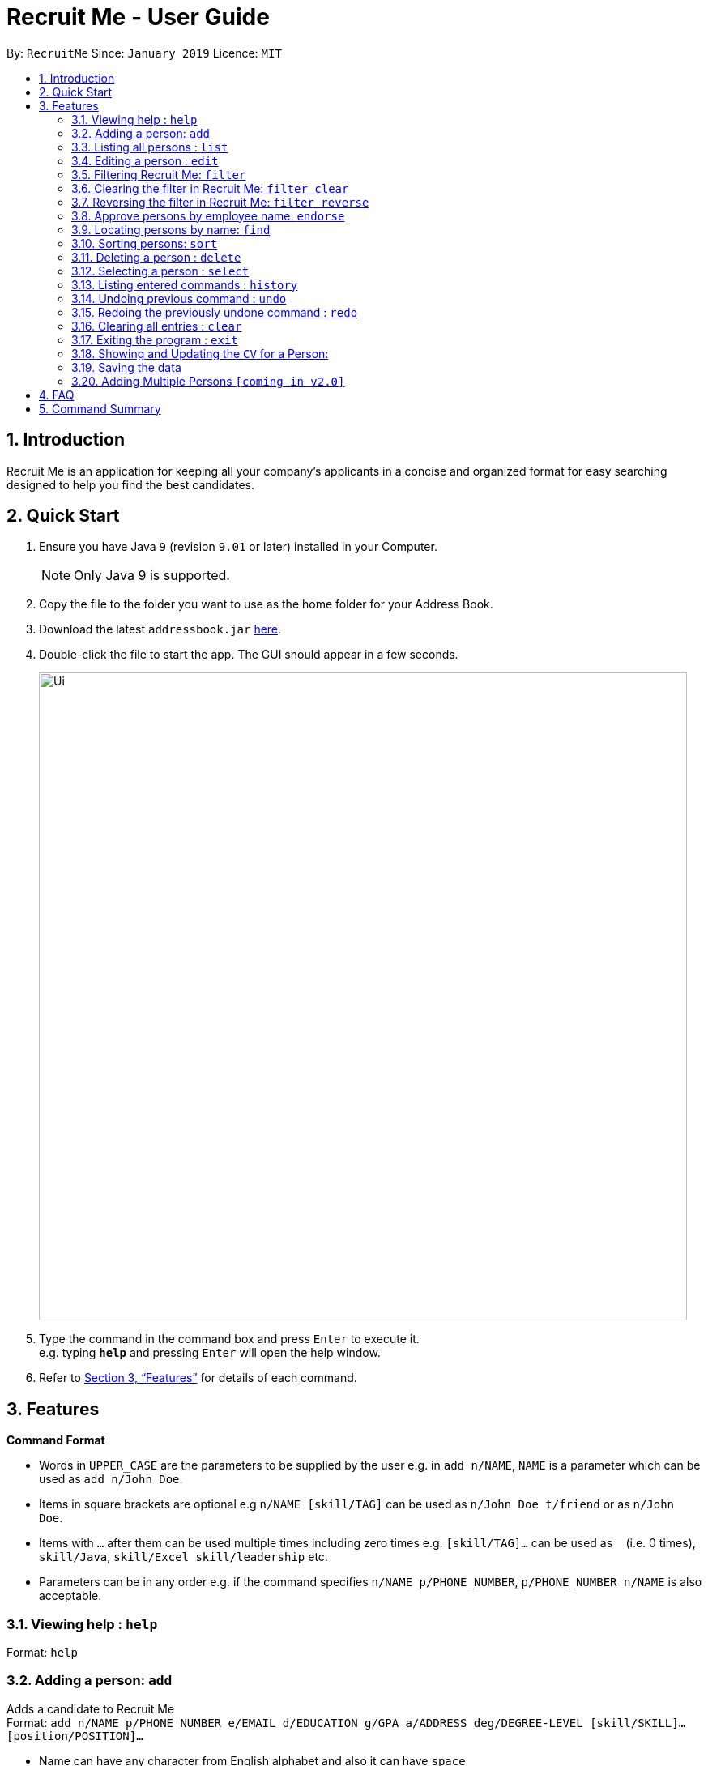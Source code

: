 = Recruit Me - User Guide
:site-section: UserGuide
:toc:
:toc-title:
:toc-placement: preamble
:sectnums:
:imagesDir: images
:stylesDir: stylesheets
:xrefstyle: full
:experimental:
ifdef::env-github[]
:tip-caption: :bulb:
:note-caption: :information_source:
endif::[]
:repoURL: https://github.com/cs2103-ay1819s2-w16-4/main

By: `RecruitMe`      Since: `January 2019`      Licence: `MIT`

== Introduction

Recruit Me is an application for keeping all your company's applicants in a concise and organized format for easy searching designed to help you find the best candidates.

== Quick Start

.  Ensure you have Java `9` (revision `9.01` or later) installed in your Computer.
+
[NOTE]
Only Java 9 is supported. +

+
.  Copy the file to the folder you want to use as the home folder for your Address Book.
.  Download the latest `addressbook.jar` link:{repoURL}/releases[here].
.  Double-click the file to start the app. The GUI should appear in a few seconds.
+
image::Ui.png[width="800"]
+
.  Type the command in the command box and press kbd:[Enter] to execute it. +
e.g. typing *`help`* and pressing kbd:[Enter] will open the help window.
.  Refer to <<Features>> for details of each command.

[[Features]]
== Features

====
*Command Format*

* Words in `UPPER_CASE` are the parameters to be supplied by the user e.g. in `add n/NAME`, `NAME` is a parameter which can be used as `add n/John Doe`.
* Items in square brackets are optional e.g `n/NAME [skill/TAG]` can be used as `n/John Doe t/friend` or as `n/John Doe`.
* Items with `…`​ after them can be used multiple times including zero times e.g. `[skill/TAG]...` can be used as `{nbsp}` (i.e. 0 times), `skill/Java`, `skill/Excel skill/leadership` etc.
* Parameters can be in any order e.g. if the command specifies `n/NAME p/PHONE_NUMBER`, `p/PHONE_NUMBER n/NAME` is also acceptable.
====

=== Viewing help : `help`

Format: `help`

// tag::add[]
=== Adding a person: `add`

Adds a candidate to Recruit Me +
Format: `add n/NAME p/PHONE_NUMBER e/EMAIL  d/EDUCATION g/GPA a/ADDRESS deg/DEGREE-LEVEL [skill/SKILL]... [position/POSITION]...`

****
* Name can have any character from English alphabet and also it can have `space`
* Phone Number has to be in 8 digits
* Email should be in the format of `[ANY NUMBER OF ASCII CHARACTERS MORE THAN 0]@[EXTENSION1].[EXTENSION2]`
* Education can take the characters from English alphabet and also it can have `space`
* GPA can take any float value between 0.0 and 4.0
* DEGREE-LEVEL only takes these inputs: `high school`, `associates` (2-year-degree), `bachelors`, `masters`, `PhD`
* A candidate can have any number of skill/position tags (including 0)
****

Examples:

* `add n/John Doe p/98765432 e/johnd@example.com d/NUS g/3.4 deg/bachelors a/John street, block 123, #01-01`
* `add n/Betsy Crowe skill/statistics e/betsycrowe@example.com d/NTU g/2.4 deg/high school a/Newgate Prison p/1234567 skill/Java position/UIDeveloper`
// end::add[]

=== Listing all persons : `list`

Shows a list of all candidates in Recruit Me. If there is a filtering available, it lists all the persons that passes all the filtering conditions. +
Format: `list`

=== Editing a person : `edit`

Edits an existing candidate in Recruit Me. +
Format: `edit INDEX [n/NAME] [p/PHONE] [e/EMAIL] [d/EDUCATION] [g/GPA] [deg/DEGREE-LEVEL] [a/ADDRESS] [skill/TAG]... [position/TAG]...`

****
* Edits the person at the specified `INDEX`. The index refers to the index number shown in the displayed person list. The index *must be a positive integer* 1, 2, 3, ...
* At least one of the optional fields must be provided.
* Existing values will be updated to the input values.
* When editing tags, the existing tags of the person will be removed (i.e adding of tags is not cumulative, both skills and positions will be changed after editing one of them) except for
existing endorsement tags.
* You can remove all the person's tags by typing `skill/` or `position/` without specifying any tags after it.
****

Examples:

* `edit 1 p/91234567 e/johndoe@example.com` +
Edits the phone number and email address of the 1st person to be `91234567` and `johndoe@example.com` respectively.
* `edit 2 n/Betsy Crower skill/` +
Edits the name of the 2nd person to be `Betsy Crower` and clears all existing tags except endorsement tags.

// tag::filter[]
=== Filtering Recruit Me: `filter`

* It filters the current applicant pool regarding the existing entities of every single person (name, phone, email, address, gpa, education (school), degree level, position, endorsement count or skills). +
* *Format:* `filter or/and [name<NAME>name] [phone<PHONE>phone] [email<EMAIL>email] [gpa<GPA>gpa] [edu<EDUCATION>edu] [deg<DEGREE-LEVEL>deg] [addr<ADDRESS>addr] [skill<SKILL1, SKILL2, ... >skill][pos<POSITION1, POSITION2, ... >pos] [end<ENDORSEMENT>end]`

[TIP]
For every field, using `< or >` can cause false results. Please do not use them in filtering criterion texts. All the fields are optional but at least one field should be used.

****

*Definition of Some Keywords for the Filter Guide:*

* *Prefix:* basically the beginning part of every field in the command e.g. `name<` for NAME field, `deg<` for DEGREE-LEVEL.
* *Reverse Prefix:* the ending part of every field in the command e.g. `>name` for NAME field, `>deg` for DEGREE-LEVEL.
* *Condition:* The text between every `Prefix` and `Reverse Prefix` couple.

*Different Types of Filtering Processes:*

* `OR` Usage: According to the conditions written, if at least one of them passes with the regarding person in the applicant pool, the person is included in the filtered version.
* `AND` Usage: According to the conditions written, if every single one of them passes with the regarding person in the applicant pool, the person is included in the filtered version.

*Special Input Conditions for Fields:*

* For all the non-mentioned fields below, the default input format should be applied for the filtering field. Default input formats can be checked from `Adding a person: add - User Guide`
* For `PHONE`, any number of integers more than 0 can be entered.
* For `EMAIL` and `ADDRESS`, any number of ASCII characters (also take the `TIP` into attention for correct results) more than 0 can be used.
* For `GPA`, it prints the persons who have higher or equal amount of GPA from the given input
* For `ENDORSEMENT`, a positive integer value is wanted, it prints the persons who have that much or higher amount of endorsements.
* For `SKILLS` and `POSITIONS`, if more than one specification are added to the filter, they should be separated by ','
* For `DEGREE-LEVEL`, there are 2 input type options: text and number. For the text format, the search is *case-insensitive*. So, any uppercase or lowercase type of the text is accepted.
If filtering is applied for this criteria, the persons with the same or higher education levels are shown. There 5 different levels for the input:
** *Number:* `0` and *Text:* `highschool`
** *Number:* `1` and *Text:* `associates` (2-year-university)
** *Number:* `2` and *Text:* `bachelors`
** *Number:* `3` and *Text:* `masters`
** *Number:* `4` and *Text:* `phd`

*About the Running Process of Filtering Command:*

* The filtering is case insensitive. e.g `hans` will match `Hans`.
* Filtering does not check if the written condition passes totally. It only checks, if the written condition is contained in the person properties.
e.g if there is someone named Alex, in the filtering conditions `n/ale/n` or `n/le/n` or `n/lex/n`, Alex will be included.
* All the people that are included in the filtering will be returned.
* `ADD` operation clears the existing filters automatically.
* After one filtering, the filtered address book can be filtered again.
* For every single criteria between the filtering prefixes, input check for the validity is made.
* Filtering is compatible with all the other commands:
** 1- `clear` : since the persons list changes, the filtering is automatically cleared
** 2- `add` : when filtering is active, adding a person also clears the filter along the addition. But addition takes place.
** 3- `sort / endorse / select / delete / edit / list / undo / redo / help / exit / history` : can be used without clearing the filter

****

Examples:

* `filter or phone<91234567>phone email<mail@ex>email skill<C++, Java>skill end<2>end deg<4>deg`
** _Returns the people, whose numbers include `91234567` or whose email includes `mail@ex` or who has (contains) at least `C++ or Java` in the skills or has at least `2 endorsements` or has at least `Master's degree`._
* `filter and name<ale>name addr<street>addr gpa<3.1>gpa pos<Manager, Developer>pos deg<bachelors>deg`
** _Returns the people, whose name contains `ale` (in any uppercase and lowercase format) and whose address contains `street` and who is interested in `Manager and Developer` positions,has a GPA higher than or equal to `3.1` and has at least `Bachelor's degree`._

=== Clearing the filter in Recruit Me: `filter clear`
It clears all the filters in the applicant pool. +
Format: `filter clear`

=== Reversing the filter in Recruit Me: `filter reverse`
It reverses all the filtering conditions and shows the eliminated ones. +
Format: `filter reverse`
// end::filter[]


=== Approve persons by employee name: `endorse`

Endorses an existing candidate in RecruitMe. +
Format: `endorse [clear] INDEX n/YOUR NAME`

****
* Endorses the person at the specified `INDEX`. The index refers to the index number shown in the displayed person list.
* The index *must be a positive integer* 1, 2, 3, ...
* All ASCII characters accepted, not limited to alphanumeric
* Error will be thrown if an employee tries to endorse a candidate more than once
* When editing tags, the existing tags of the person will be removed (i.e adding of tags is not cumulative) except for
existing endorsement tags.
* Removes endorsement of a person at the specified index using `clear` keyword
* Error will be thrown if an employee tries to unendorse a candidate he or she has not previously endorsed

****

Examples:

* `endorse 1 n/Steve Jobs`
Adds a blue tag to the candidate at the `1` index with the text `Steve Jobs`
* `endorse clear 1 n/Steve Jobs`
Removes 'Steve Jobs' blue tag from the candidate at the `1` index


=== Locating persons by name: `find`

Finds persons whose names contain any of the given keywords. +
Format: `find KEYWORD [MORE_KEYWORDS]`

****
* It filters the list of candidates temporally. If you use `filter` or `sort` commands after that, they uses the entire list to process. To have a permanent filtering until you use `add` command or clear the filter, use the `filter` command.
* The search is case insensitive. e.g `hans` will match `Hans`
* The order of the keywords does not matter. e.g. `Hans Bo` will match `Bo Hans`
* Only the name is searched.
* Only full words will be matched e.g. `Han` will not match `Hans`
* Persons matching at least one keyword will be returned (i.e. `OR` search). e.g. `Hans Bo` will return `Hans Gruber`, `Bo Yang`

****

Examples:

* `find John` +
Returns `john` and `John Doe`
* `find Betsy Tim John` +
Returns any person having names `Betsy`, `Tim`, or `John`

=== Sorting persons: `sort`

Sorts persons by method described by the given keywords. +
Format: `sort [reverse] KEYWORD`

Accepted KEYWORDs:
        `name`; `surname`; `education`; `gpa`; `skills`; `positions`; `endorsements`; `skill number`;  +
        `position number`;  `endorsement number`

Examples:

* `sort education` +
Returns the persons, with new index numbers, in alphabetical order of their education.
* `sort reverse skills` +
Returns the persons, with new index numbers, in reverse alphabetical order of their first skill. Their first +
skill is that which appears first when the person's skills have been ordered alphabetically.

Methodology:
.Individual Sort Command Methods
|===
|Command |Sort Comparison |Sort Effect |Example

|`sort name`
|Compares the Christian name first and then the surname
|Alphabetical
|_`Adam Smith` shall come before `Shaun Adams` and `Adam Blacksmith` shall come before `Adam Smith`._

|`sort surname`
|Compares the surname only
|Alphabetical
|_`Ben Adams` shall come before `Adam Black`._
|===
****
* The `sort surname` command compares the surname only. +
If two surnames match, then the previous relative ordering of the two shall be kept. +
_e.g. `Ben Adams` shall come before `Adam Black`._
* The `sort education` command sorts the persons by the alphabetical ordering of their education (case-insensitive). +
_e.g. `Charlotte Green (NTU)` shall come before `Adam Smith (NUS)`._
* The `sort gpa` command sorts the persons by increasing gpa numeric value. +
_e.g. `Adam Smith (3.1)` shall come before `Charlotte Green (3.9)`._
* The `sort skills` arranges each person's skills alphabetically and then arranges the people based on their skills in alphabetical order (case-insensitive). +
_e.g. `Peter Parker (Python, Debugging)` shall come before `Charlotte Oliveiro (Java)` +
since `Debugging` comes before `Java`._
* The `sort positions` arranges each person's positions alphabetically and then arranges the people based on their positions in alphabetical order. +
_e.g. `Charlotte Oliveiro (Project Consultant, Crime Analyst)` shall come before `Peter Parker (Databases)` +
since `Crime Analyst` comes before `Databases`._
* The `sort endorsements` arranges each person's endorsements alphabetically and then arranges the people based on their endorsements in alphabetical order (case-insensitive). +
_e.g. `Irfan Ibrahim (Warren Buffett, Jeff Bezos)` shall come before `Alex Yeoh (Mark Cuban, Steve Jobs)` +
since `Jeff Bezos` comes before `Mark Cuban`._
* The `sort skill number` arranges persons based on the number of skills they have from most to fewest.+
_e.g. `Peter Parker (Python, Debugging)` shall come before `Charlotte Oliveiro (Java)` +
since `Peter Parker` has two skills where as `Charlotte Oliveiro` only has one._
* The `sort position number` arranges persons based on the number of positions they have from most to fewest.+
_e.g. `Charlotte Oliveiro (Project Consultant, Crime Analyst)` shall come before `Peter Parker (Databases)` +
since `Charlotte Oliveiro` has had two positions where as `Peter Parker` only has one._
* The `sort endorsement number` arranges persons based on the number of endorsements they have from most to fewest. +
_e.g. `Irfan Ibrahim (Warren Buffett, Jeff Bezos)` shall come before `Bruce Wayne (Thomas Wayne)` +
since `Irfan Ibrahim` has two endorsements where as `Bruce Wayne` only has one._
* The `reverse` keyword can be used in conjunction with any of the above keywords and it shall reverse the ordering. +
_e.g. The `sort reverse surname` command shall result in `Adam Black` coming before `Ben Adams`._
* If the sorting method has two persons with the same value _(e.g. both persons have two endorsements in the 'sort +
endorsement number' command)_, then the previous relative ordering of the two shall be kept.
* The `sort` command is compatible with the `filter` command. +
If the Address Book contains ten persons, but the filter has selected just three persons, then only the three persons shall be ordered and returned with the new index numbers. +
Additional filters can be applied within the sort.
* The `sort` command is partially compatible with the `find` command. +
If the Address Book is currently sorted according to a certain method, the `find` command shall return the persons, according to the specified find keyword, ordered by the previous sort method. +
If the Address Book has currently _found_ certain persons from the `find` command, an additional sort shall sort all those in the address book and not just those that have been _found_.
Should the user wish to just sort a few people, the `filter` command should be used as outlined above.
* The `sort` command is compatible with all other commands (add/clear/delete/edit/exit/help/history/list/redo/select/undo). +
It shall not automatically update the returned list of persons. For example adding a person shall simply add them to the end of the list of persons.
****

=== Deleting a person : `delete`

Deletes the specified person from the address book. +
Format: `delete INDEX`

****
* Deletes the person at the specified `INDEX`.
* The index refers to the index number shown in the displayed applicant pool.
* The index *must be a positive integer* 1, 2, 3, ...

****

Examples:

* `list` +
`delete 2` +
Deletes the 2nd person in the applicant pool.
* `find Betsy` +
`delete 1` +
Deletes the 1st person in the results of the `find` command.

=== Selecting a person : `select`

Selects the person identified by the index number used in the displayed applicant pool. +
Format: `select INDEX`

****

* Selects the person and loads the CV the person at the specified `INDEX` if there is a CV for that person in the storage. If there is not, a placeholder page is loaded that says no CV is available.
* The index refers to the index number shown in the displayed person list.
* The index *must be a positive integer* `1, 2, 3, ...`

****

Examples:

* `list` +
`select 2` +
Selects the 2nd person in the address book.
* `find Betsy` +
`select 1` +
Selects the 1st person in the results of the `find` command.

=== Listing entered commands : `history`

Lists all the commands that you have entered in reverse chronological order. +
Format: `history`

[NOTE]
====
Pressing the kbd:[&uarr;] and kbd:[&darr;] arrows will display the previous and next input respectively in the command box.
====

// tag::undoredo[]
=== Undoing previous command : `undo`

Restores the applicant pool to the state before the previous _undoable_ command was executed. +
Format: `undo`

[NOTE]
====
Undoable commands: those commands that modify the applicant pool's content (`add`, `delete`, `edit` and `clear`).
====

Examples:

* `delete 1` +
`list` +
`undo` (reverses the `delete 1` command) +

* `select 1` +
`list` +
`undo` +
The `undo` command fails as there are no undoable commands executed previously.

* `delete 1` +
`clear` +
`undo` (reverses the `clear` command) +
`undo` (reverses the `delete 1` command) +

=== Redoing the previously undone command : `redo`

Reverses the most recent `undo` command. +
Format: `redo`

Examples:

* `delete 1` +
`undo` (reverses the `delete 1` command) +
`redo` (reapplies the `delete 1` command) +

* `delete 1` +
`redo` +
The `redo` command fails as there are no `undo` commands executed previously.

* `delete 1` +
`clear` +
`undo` (reverses the `clear` command) +
`undo` (reverses the `delete 1` command) +
`redo` (reapplies the `delete 1` command) +
`redo` (reapplies the `clear` command) +
// end::undoredo[]

=== Clearing all entries : `clear`

Clears all entries from the applicant pool. +
Format: `clear`

=== Exiting the program : `exit`

Exits the program. +
Format: `exit`

// tag::cvview[]
=== Showing and Updating the `CV` for a Person:

*Showing Stage:*

* Just running the `select` command or clicking on the wanted person opens the CV.
* If there is no CV is available for the person, it shows a placeholder page.

*Adding a new CV:*

* After running the application first time and selecting someone in the application, the directories `./data/html` and `./data/html/cv` should be created.
* To add a new CV to the application, please create an `HTML` file in `./data/html` directory.
** The name of the directory should be the name of the person in lowercase with no-space-separated format (e.g. if the candidate name is Alex Yeoh, the file name should be `alexyeoh.html`).
** The content of the HTML is below. to the field in HTML content `[YOUR_JPG_FILE_CV]` place the name that you gave to HTML file. But do not add any extension.
** Prepare the CV you want to add in `JPG` format and name with the text that you wrote to `[YOUR_JPG_FILE_CV]` and place this file to directory `./data/html/cv`
....
<!DOCTYPE html>
<html>
<head>
    <link rel="stylesheet" href="DarkTheme.css">
</head>
<body style="background-color:#383838">
	<img style="display:block; margin-left:auto; margin-right:auto; width:40%"
	src="./cv/[YOUR_JPG_FILE_CV].jpg">
</body>
</html>

....

*Updating a CV:*

* `Edit Command:` If you change name of a candidate in the application, the name of the HTML file is not automatically updated. Please update the name.
** If you change name of a person that came to the application by default and has a CV, you cannot reach to that person's CV until you reverse your edit.
* `Delete Command:` If you delete one person from the application, the HTML and JPG files are not automatically deleted. Please delete them manually if you want those files to be deleted.

*What comes in v2.0?*

* Automatic file handling for editing and deleting commands.
* For addition, path of a JPG image will be taken and the html file will be constructed and JPG file will be copied to the right directory directly by the application.
* Currently, adding multiple CVs at one is not available, thet will be possible with v2.0.

// end::cvview[]

=== Saving the data

Applicant data is saved in the hard disk automatically after any command that changes the data. +
There is no need to save manually.

// tag::addmultiplepersons[]
=== Adding Multiple Persons `[coming in v2.0]`

* Right now, through the application there is no possibility to add multiple persons at once. This feature will come with v2.0.
* However, there is a way to add multiple persons at once:
** If you run the application at least once and change some data in it, you will see the directory `./data/addressbook.json`.
** It is the `JSON` file that holds every single person on the application. The format is given below.
** As long as the format is correct, you can add as many people as you want or if you have a ready file with the same format, you can replace it directly as long as you rename the file as `addressbook.json`.
** The changes made in the file will be shown in the application GUI itself, too.

....
{
  "persons" : [ {
    "name" : "Claire Smith",
    "phone" : "98765432",
    "education" : "Oxford",
    "gpa" : "2.7",
    "degree" : "PHD",
    "email" : "claireS@gmail.com",
    "address" : "12 Biscuits Way, Oxford",
    "tagged" : [ "s:PHP", "s:C#", "s:C++", "e:Elon Musk", "s:Linux", "p:Systems Analyst", "s:Finance" ]
  }, {
    "name" : "Bruce Wayne",
    "phone" : "92875639",
    "education" : "Stanford",
    "gpa" : "3.6",
    "degree" : "Bachelors",
    "email" : "bruce@wayne.com",
    "address" : "1 Wayne Manor, New York NY",
    "tagged" : [ "e:Thomas Wayne", "p:Project Consultant", "s:Cyber Crime", "s:Hardware Testing", "p:Crime Analyst", "s:Finance", "s:Business Analysis" ]
  }  ]
}

....

// end::addmultiplepersons[]


== FAQ

*Q*: How do I transfer my data to another Computer? +
*A*: Install the app in the other computer and overwrite the empty data file it creates with the file that contains the data of your previous application folder.

== Command Summary

* *Add* `add n/NAME p/PHONE_NUMBER e/EMAIL d/EDUCATION g/GPA deg/DEGREE-LEVEL a/ADDRESS [skill/TAG]... [position/TAG]...` +
e.g. `add n/James Ho p/22224444 e/jamesho@example.com d/NTU g/3.1 deg/Bachelors a/123, Clementi Rd, 1234665 skill/Java position/Manager`
* *Clear* : `clear`
* *Delete* : `delete INDEX` +
e.g. `delete 3`
* *Edit* : `edit INDEX [n/NAME] [p/PHONE_NUMBER] [e/EMAIL] [d/EDUCATION] [g/GPA] [deg/DEGREE-LEVEL][a/ADDRESS] [skill/TAG]... [position/TAG]...` +
e.g. `edit 2 n/James Lee e/jameslee@example.com`
* *Find* : `find KEYWORD [MORE_KEYWORDS]` +
e.g. `find James Jake`
* *Filter* :
** Usage 1: `filter and [name<NAME>name] [phone<PHONE>phone] [email<EMAIL>email] [gpa<GPA>gpa] [edu<EDUCATION>edu] [deg<DEGREE-LEVEL>deg] [addr<ADDRESS>addr] [skill<SKILL1, SKILL2, ... >skill][pos<POSITION1, POSITION2, ... >pos] [end<ENDORSEMENT>end]` +
e.g. `filter and name<ale>name gpa<2.6>gpa skill<C++>skill end<2>end email<a@>email`
** Usage 2: `filter or [name<NAME>name] [phone<PHONE>phone] [email<EMAIL>email] [gpa<GPA>gpa] [edu<EDUCATION>edu] [deg<DEGREE-LEVEL>deg] [addr<ADDRESS>addr] [skill<SKILL1, SKILL2, ... >skill][pos<POSITION1, POSITION2, ... >pos] [end<ENDORSEMENT>end]` +
e.g. `filter or phone<9>phone edu<NUS>edu pos<Manager, Developer>pos deg<high school>deg addr<street>addr`
** Usage 3: `filter clear`
** Usage 4: `filter reverse`

* *Sort* : `sort [reverse] KEYWORD` +
e.g. `sort name` +
e.g. `sort reverse education`
* *List* : `list`
* *Help* : `help`
* *Select* : `select INDEX` +
e.g.`select 2`
* *History* : `history`
* *Undo* : `undo`
* *Redo* : `redo`
